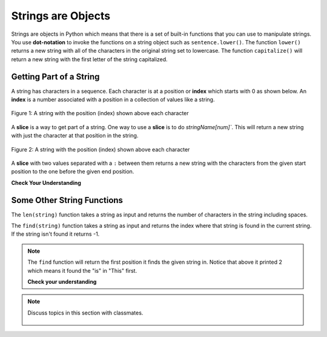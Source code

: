 ..  Copyright (C)  Mark Guzdial, Barbara Ericson, Briana Morrison
    Permission is granted to copy, distribute and/or modify this document
    under the terms of the GNU Free Documentation License, Version 1.3 or
    any later version published by the Free Software Foundation; with
    Invariant Sections being Forward, Prefaces, and Contributor List,
    no Front-Cover Texts, and no Back-Cover Texts.  A copy of the license
    is included in the section entitled "GNU Free Documentation License".
    
.. |runbutton| image:: Figures/run-button.png
    :height: 20px
    :align: top
    :alt: run button

.. |audiobutton| image:: Figures/start-audio-tour.png
    :height: 20px
    :align: top
    :alt: audio tour button

.. 	qnum::
	:start: 1
	:prefix: csp-4-2-

   
Strings are Objects
=====================
   
..	index::
	single: dot-notation
	pair: programming; dot-notation

Strings are objects in Python which means that there is a set of built-in functions that you can use to manipulate strings.  You use **dot-notation** to invoke the functions on a string object such as ``sentence.lower()``.  The function ``lower()`` returns a new string with all of the characters in the original string set to lowercase.  The function ``capitalize()`` will return a new string with the first letter of the string capitalized.

.. activecode:: String_Methods2
   :tour_1: "Line-by-line Tour"; 1: str2-line1; 2: str2-line2; 3: str2-line3; 4: str2-line4; 5: str2-line5;
   :nocodelens:
   
   sentence = "THIS IS A TEST"
   better = sentence.lower()
   print(better)
   betterStill = better.capitalize() + "."
   print(betterStill)
   
   
Getting Part of a String
-------------------------

..	index::
	single: index
	single: slice
	pair: string; slice

A string has characters in a sequence.  Each character is at a position or **index** which starts with 0 as shown below.  An **index** is a number associated with a position in a collection of values like a string.

.. figure:: Figures/stringIndicies.png
    :width: 400px
    :align: center
    :alt: a string with the position (index) shown above each character
    :figclass: align-center

    Figure 1: A string with the position (index) shown above each character
   
A **slice** is a way to get part of a string.  One way to use a **slice** is to do `stringName[num]``.  This will return a new string with just the character at that position in the string.

.. activecode:: String_Slice1
   :nocodelens:
   
   sentence = "This is a test"
   s1 = sentence[1]
   print(s1)
   s2 = sentence[5]
   print(s2)
   s3 = sentence[8]
   print(s3)
   s4 = sentence[10]
   print(s4)
   
.. figure:: Figures/stringIndicies.png
    :width: 400px
    :align: center
    :alt: a string with the position (index) shown above each character
    :figclass: align-center

    Figure 2: A string with the position (index) shown above each character
   
A **slice** with two values separated with a ``:`` between them returns a new string with the characters from the given start position to the one before the given end position.

.. activecode:: String_Slice2
   :nocodelens:
   
   sentence = "This is a test"
   s1 = sentence[1:3]
   print(s1)
   s2 = sentence[5:7]
   print(s2)
   s3 = sentence[8:11]
   print(s3)
   s4 = sentence[10:14]
   print(s4)
   
**Check Your Understanding**

.. mchoice:: 4_2_1_Slice
   :practice: T
   :answer_a: This is the end
   :answer_b: This
   :answer_c: his
   :correct: c
   :feedback_a: This would be true if we were printing the value of str and we hand't changed it on line 2.
   :feedback_b: This would be true if the first position was 1 and the substring included the character at the end position, but the first character in a string is at position 0 and the substring won't include the character at the last position.  
   :feedback_c: This will return a string that starts at position 1 and ends at position 3.  

   What will be printed when the following executes?
   
   :: 

     str = "This is the end"
     str = str[1:4]
     print(str)
     
.. mchoice:: 4_2_2_Slice2
   :practice: T
   :answer_a: i
   :answer_b: s
   :answer_c: is the end
   :correct: a
   :feedback_a: This will print the character at position 5 in the string which is i.  Remember that the first character is at position 0.  
   :feedback_b: This would be true if the first character was at position 1 instead of 0.
   :feedback_c: This would be true if it returned from the given position to the end of the string, but that isn't what it does.

   What will be printed when the following executes?
   
   :: 

     str = "This is the end"
     str = str[5]
     print(str)
   
Some Other String Functions
----------------------------

..	index::
	single: len
	pair: string; len

The ``len(string)`` function takes a string as input and returns the number of characters in the string including spaces. 

.. activecode:: String_Length
   :nocodelens:
   
   sentence = "This is a test"
   length = len(sentence)
   print(length)
   sentence = "Hi"
   length = len(sentence)
   print(length)
   
..	index::
	single: find
	pair: string; find

The ``find(string)`` function takes a string as input and returns the index where that string is found in the current string. If the string isn't found it returns -1.

.. activecode:: String_Find
   :nocodelens:
   
   sentence = "This is a test"
   pos = sentence.find("is")
   print(pos)
   pos = sentence.find("love")
   print(pos)
   
.. note::
   The ``find`` function will return the first position it finds the given string in.  Notice that above it printed 2 which means it found the "is" in "This" first.  
   
   **Check your understanding**
   
.. mchoice:: 4_2_3_stringLen
   :practice: T
   :answer_a: 13
   :answer_b: 15
   :answer_c: 10
   :correct: b
   :feedback_a: Don't forget to include the spaces in the count.
   :feedback_b: The len function returns the number of elements in the string including spaces.
   :feedback_c: This would be true if the len function only returned the number of alphabetic characters, but it includes all including spaces.


   Given the following code segment, what will be printed?
   
   ::

     street = "125 Main Street"
     print(len(street))
     
.. mchoice:: 4_2_4_Find
   :practice: T
   :answer_a: 1
   :answer_b: 9
   :answer_c: 10
   :correct: a
   :feedback_a: The find function returns the index of the first position that contains the given string.
   :feedback_b: This would be true if it was pos = str.find(" is").
   :feedback_c: This would be true if it was pos = str.find(" is") and the first position was 1, but it is 0.

   What will be printed when the following executes?
   
   :: 

     str = "His shirt is red"
     pos = str.find("is")
     print(pos)

.. tabbed:: 4_2_5_WSt

        .. tab:: Question

           Write the code to evaluate the length of the string "I like green eggs" and print it. It should print "The length is 17".
           
           .. activecode::  4_2_5_WSq
               :nocodelens:

        .. tab:: Answer
        
            Create variable to hold the string.  
            
            .. activecode::  4_2_5_WSa
                :nocodelens:

                # DECLARE VARIABLES
                sentence = 'I like green eggs'
                # PRINT RESULT 
                print('The length is ' + str(len(sentence)))
                                
        .. tab:: Discussion 

            .. disqus::
                :shortname: cslearn4u
                :identifier: studentcsp_4_2_4_WSq

.. note::

    Discuss topics in this section with classmates. 

      .. disqus::
          :shortname: cslearn4u
          :identifier: studentcsp_4_2

   
   

